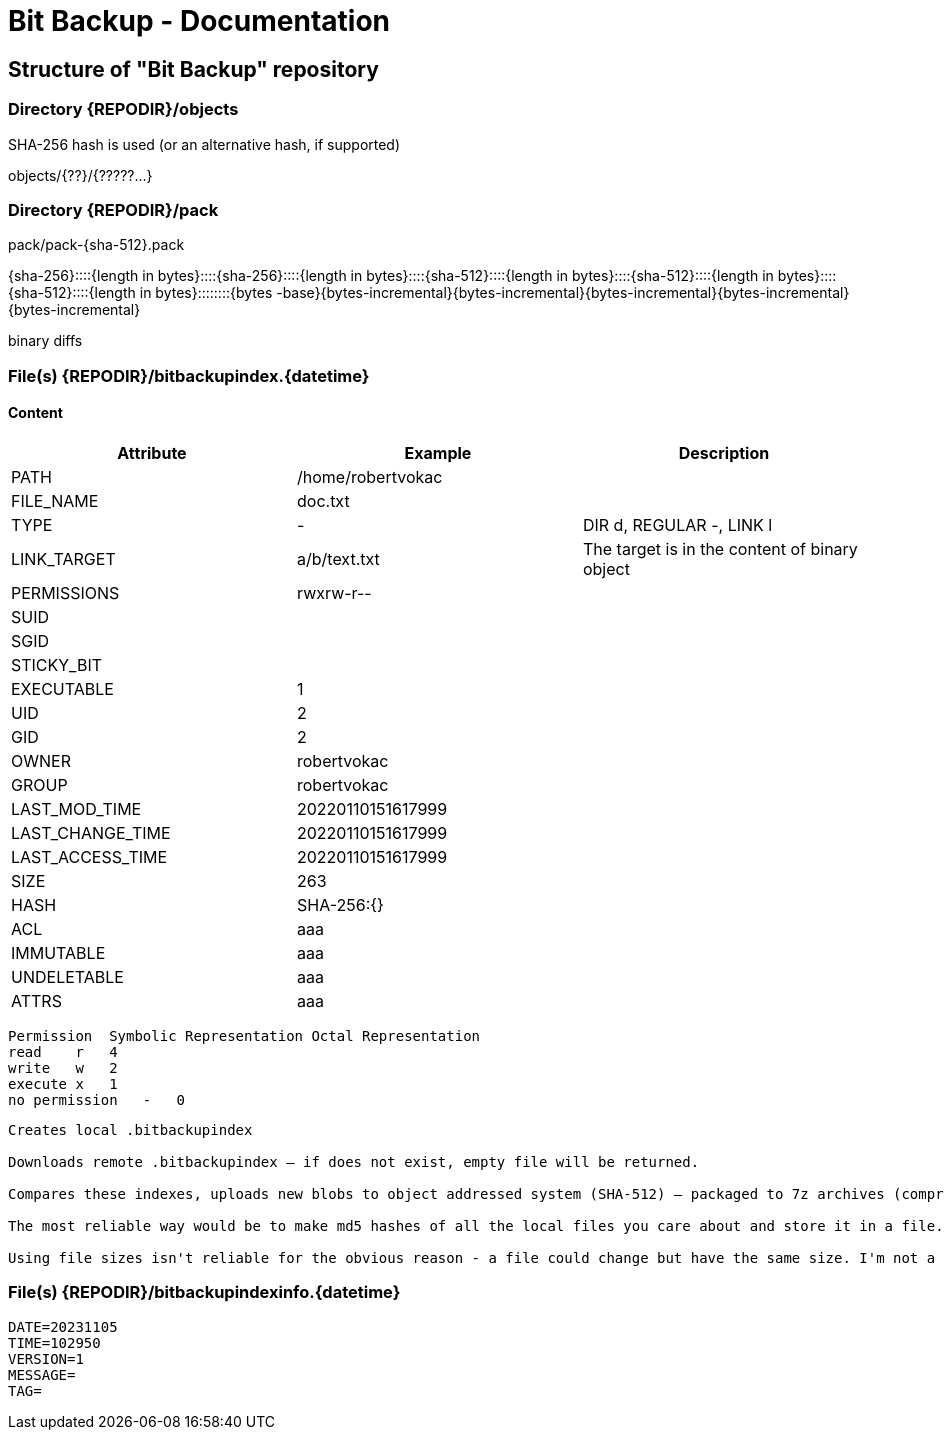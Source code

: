 = Bit Backup - Documentation

////
weight=200
////

////
+++
title = "Internals"
date = "2024-05-21"
menu = "main"
+++
////

== Structure of "Bit Backup" repository

=== Directory {REPODIR}/objects

SHA-256 hash is used (or an alternative hash, if supported)

objects/{??}/{?????...}

=== Directory {REPODIR}/pack

pack/pack-{sha-512}.pack

{sha-256}::::{length in bytes}::::{sha-256}::::{length in bytes}::::{sha-512}::::{length in bytes}::::{sha-512}::::{length in bytes}::::{sha-512}::::{length in bytes}::::::::{bytes -base}{bytes-incremental}{bytes-incremental}{bytes-incremental}{bytes-incremental}{bytes-incremental}

binary diffs

=== File(s) {REPODIR}/bitbackupindex.{datetime}

==== Content

|===
| Attribute | Example | Description

| PATH | /home/robertvokac |
| FILE_NAME | doc.txt |
| TYPE | - | DIR d, REGULAR -, LINK l
| LINK_TARGET | a/b/text.txt | The target is in the content of binary object
| PERMISSIONS | rwxrw-r-- |
| SUID |  |
| SGID |  |
| STICKY_BIT |  |
| EXECUTABLE | 1 |
| UID | 2 |
| GID | 2 |
| OWNER | robertvokac |
| GROUP | robertvokac |
| LAST_MOD_TIME | 20220110151617999 |
| LAST_CHANGE_TIME | 20220110151617999 |
| LAST_ACCESS_TIME | 20220110151617999 |
| SIZE | 263 |
| HASH | SHA-256:{} |
| ACL | aaa |
| IMMUTABLE | aaa |
| UNDELETABLE | aaa |
| ATTRS | aaa |
|===



----
Permission  Symbolic Representation Octal Representation
read    r   4
write   w   2
execute x   1
no permission   -   0
----

----
Creates local .bitbackupindex

Downloads remote .bitbackupindex – if does not exist, empty file will be returned.

Compares these indexes, uploads new blobs to object addressed system (SHA-512) – packaged to 7z archives (compression=ultra + other settings)

The most reliable way would be to make md5 hashes of all the local files you care about and store it in a file. So the file will contain a list of filenames and their md5 hashes. Store that file on your ftp server. When you want to update the files on your ftp server, download the file containing the list, compare that against all your local files, and upload the files that have changed (or are new). That way you don't have to worry about archive bits, modified date, or looking at file sizes, the use of which can never be 100% reliable.

Using file sizes isn't reliable for the obvious reason - a file could change but have the same size. I'm not a fan of using the archive bit or modified date because either of those could be confused if you backup or restore your local directory with another backup program.
----

=== File(s) {REPODIR}/bitbackupindexinfo.{datetime}

----
DATE=20231105
TIME=102950
VERSION=1
MESSAGE=
TAG=
----
